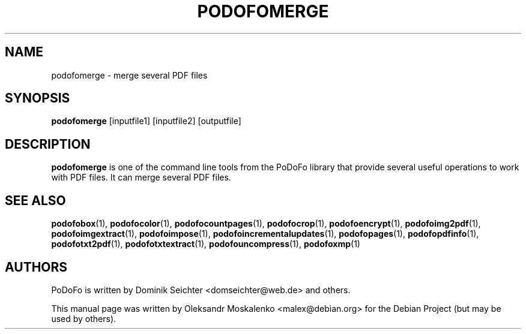 .TH "PODOFOMERGE" "1" "2010-12-09" "PoDoFo" "podofomerge"
.PP
.SH NAME
podofomerge \- merge several PDF files
.PP
.SH SYNOPSIS
\fBpodofomerge\fR [inputfile1] [inputfile2] [outputfile]
.PP
.SH DESCRIPTION
.B podofomerge
is one of the command line tools from the PoDoFo library that provide several
useful operations to work with PDF files\. It can merge several PDF files\.
.PP
.SH SEE ALSO
.BR podofobox (1),
.BR podofocolor (1),
.BR podofocountpages (1),
.BR podofocrop (1),
.BR podofoencrypt (1),
.BR podofoimg2pdf (1),
.BR podofoimgextract (1),
.BR podofoimpose (1),
.BR podofoincrementalupdates (1),
.BR podofopages (1),
.BR podofopdfinfo (1),
.BR podofotxt2pdf (1),
.BR podofotxtextract (1),
.BR podofouncompress (1),
.BR podofoxmp (1)
.PP
.SH AUTHORS
.PP
PoDoFo is written by Dominik Seichter <domseichter@web\.de> and others\.
.PP
This manual page was written by Oleksandr Moskalenko <malex@debian\.org> for
the Debian Project (but may be used by others)\.


